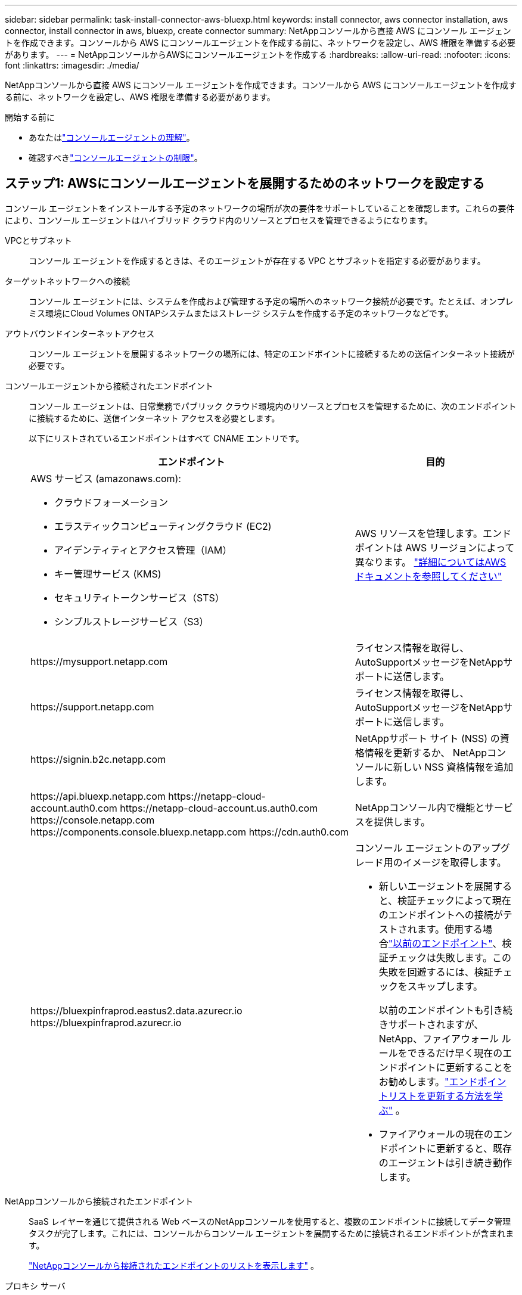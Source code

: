 ---
sidebar: sidebar 
permalink: task-install-connector-aws-bluexp.html 
keywords: install connector, aws connector installation, aws connector, install connector in aws, bluexp, create connector 
summary: NetAppコンソールから直接 AWS にコンソール エージェントを作成できます。コンソールから AWS にコンソールエージェントを作成する前に、ネットワークを設定し、AWS 権限を準備する必要があります。 
---
= NetAppコンソールからAWSにコンソールエージェントを作成する
:hardbreaks:
:allow-uri-read: 
:nofooter: 
:icons: font
:linkattrs: 
:imagesdir: ./media/


[role="lead"]
NetAppコンソールから直接 AWS にコンソール エージェントを作成できます。コンソールから AWS にコンソールエージェントを作成する前に、ネットワークを設定し、AWS 権限を準備する必要があります。

.開始する前に
* あなたはlink:concept-connectors.html["コンソールエージェントの理解"]。
* 確認すべきlink:reference-limitations.html["コンソールエージェントの制限"]。




== ステップ1: AWSにコンソールエージェントを展開するためのネットワークを設定する

コンソール エージェントをインストールする予定のネットワークの場所が次の要件をサポートしていることを確認します。これらの要件により、コンソール エージェントはハイブリッド クラウド内のリソースとプロセスを管理できるようになります。

VPCとサブネット:: コンソール エージェントを作成するときは、そのエージェントが存在する VPC とサブネットを指定する必要があります。


ターゲットネットワークへの接続:: コンソール エージェントには、システムを作成および管理する予定の場所へのネットワーク接続が必要です。たとえば、オンプレミス環境にCloud Volumes ONTAPシステムまたはストレージ システムを作成する予定のネットワークなどです。


アウトバウンドインターネットアクセス:: コンソール エージェントを展開するネットワークの場所には、特定のエンドポイントに接続するための送信インターネット接続が必要です。


コンソールエージェントから接続されたエンドポイント:: コンソール エージェントは、日常業務でパブリック クラウド環境内のリソースとプロセスを管理するために、次のエンドポイントに接続するために、送信インターネット アクセスを必要とします。
+
--
以下にリストされているエンドポイントはすべて CNAME エントリです。

[cols="2a,1a"]
|===
| エンドポイント | 目的 


 a| 
AWS サービス (amazonaws.com):

* クラウドフォーメーション
* エラスティックコンピューティングクラウド (EC2)
* アイデンティティとアクセス管理（IAM）
* キー管理サービス (KMS)
* セキュリティトークンサービス（STS）
* シンプルストレージサービス（S3）

 a| 
AWS リソースを管理します。エンドポイントは AWS リージョンによって異なります。 https://docs.aws.amazon.com/general/latest/gr/rande.html["詳細についてはAWSドキュメントを参照してください"^]



 a| 
\https://mysupport.netapp.com
 a| 
ライセンス情報を取得し、 AutoSupportメッセージをNetAppサポートに送信します。



 a| 
\https://support.netapp.com
 a| 
ライセンス情報を取得し、 AutoSupportメッセージをNetAppサポートに送信します。



 a| 
\https://signin.b2c.netapp.com
 a| 
NetAppサポート サイト (NSS) の資格情報を更新するか、 NetAppコンソールに新しい NSS 資格情報を追加します。



 a| 
\https://api.bluexp.netapp.com \https://netapp-cloud-account.auth0.com \https://netapp-cloud-account.us.auth0.com \https://console.netapp.com \https://components.console.bluexp.netapp.com \https://cdn.auth0.com
 a| 
NetAppコンソール内で機能とサービスを提供します。



 a| 
\https://bluexpinfraprod.eastus2.data.azurecr.io \https://bluexpinfraprod.azurecr.io
 a| 
コンソール エージェントのアップグレード用のイメージを取得します。

* 新しいエージェントを展開すると、検証チェックによって現在のエンドポイントへの接続がテストされます。使用する場合link:link:reference-networking-saas-console-previous.html["以前のエンドポイント"]、検証チェックは失敗します。この失敗を回避するには、検証チェックをスキップします。
+
以前のエンドポイントも引き続きサポートされますが、 NetApp、ファイアウォール ルールをできるだけ早く現在のエンドポイントに更新することをお勧めします。link:reference-networking-saas-console-previous.html#update-endpoint-list["エンドポイントリストを更新する方法を学ぶ"] 。

* ファイアウォールの現在のエンドポイントに更新すると、既存のエージェントは引き続き動作します。


|===
--


NetAppコンソールから接続されたエンドポイント:: SaaS レイヤーを通じて提供される Web ベースのNetAppコンソールを使用すると、複数のエンドポイントに接続してデータ管理タスクが完了します。これには、コンソールからコンソール エージェントを展開するために接続されるエンドポイントが含まれます。
+
--
link:reference-networking-saas-console.html["NetAppコンソールから接続されたエンドポイントのリストを表示します"] 。

--


プロキシ サーバ:: NetApp は明示的プロキシ構成と透過的プロキシ構成の両方をサポートしています。透過プロキシを使用している場合は、プロキシ サーバーの証明書のみを提供する必要があります。明示的なプロキシを使用している場合は、IP アドレスと資格情報も必要になります。
+
--
* IPアドレス
* Credentials
* HTTPS証明書


--


ポート:: ユーザーが開始した場合、またはCloud Volumes ONTAPからNetAppサポートにAutoSupportメッセージを送信するためのプロキシとして使用された場合を除いて、コンソール エージェントへの着信トラフィックはありません。
+
--
* HTTP (80) と HTTPS (443) は、まれに使用するローカル UI へのアクセスを提供します。
* SSH（22）は、トラブルシューティングのためにホストに接続する必要がある場合にのみ必要です。
* アウトバウンド インターネット接続が利用できないサブネットにCloud Volumes ONTAPシステムを展開する場合は、ポート 3128 経由のインバウンド接続が必要です。
+
Cloud Volumes ONTAPシステムにAutoSupportメッセージを送信するためのアウトバウンド インターネット接続がない場合、コンソールは、コンソール エージェントに含まれているプロキシ サーバーを使用するようにそれらのシステムを自動的に構成します。唯一の要件は、コンソール エージェントのセキュリティ グループがポート 3128 経由の受信接続を許可していることを確認することです。コンソール エージェントを展開した後、このポートを開く必要があります。



--


NTP を有効にする:: NetApp Data Classification を使用して企業のデータ ソースをスキャンする予定の場合は、システム間で時刻が同期されるように、コンソール エージェントとNetApp Data Classification システムの両方で Network Time Protocol (NTP) サービスを有効にする必要があります。 https://docs.netapp.com/us-en/bluexp-classification/concept-cloud-compliance.html["NetAppデータ分類の詳細"^]
+
--
コンソール エージェントを作成した後、このネットワーク要件を実装する必要があります。

--




== ステップ2: コンソールエージェントのAWS権限を設定する

コンソールは、VPC にコンソールエージェントインスタンスをデプロイする前に、AWS で認証する必要があります。次のいずれかの認証方法を選択できます。

* コンソールに必要な権限を持つIAMロールを割り当てます
* 必要な権限を持つIAMユーザーにAWSアクセスキーとシークレットキーを提供します


どちらのオプションを使用する場合でも、最初のステップは IAM ポリシーを作成することです。このポリシーには、コンソールから AWS のコンソールエージェントインスタンスを起動するために必要な権限のみが含まれています。

必要に応じて、IAMを使用してIAMポリシーを制限することができます。 `Condition`要素。 https://docs.aws.amazon.com/IAM/latest/UserGuide/reference_policies_elements_condition.html["AWS ドキュメント: 条件要素"^]

.手順
. AWS IAM コンソールに移動します。
. *ポリシー > ポリシーの作成*を選択します。
. 「JSON」を選択します。
. 次のポリシーをコピーして貼り付けます。
+
このポリシーには、コンソールから AWS のコンソールエージェントインスタンスを起動するために必要な権限のみが含まれています。コンソールは、コンソールエージェントを作成すると、コンソールエージェントインスタンスに新しい権限セットを適用し、コンソールエージェントが AWS リソースを管理できるようにします。link:reference-permissions-aws.html["コンソールエージェントインスタンス自体に必要な権限を表示する"] 。

+
[source, json]
----
{
  "Version": "2012-10-17",
  "Statement": [
    {
      "Effect": "Allow",
      "Action": [
        "iam:CreateRole",
        "iam:DeleteRole",
        "iam:PutRolePolicy",
        "iam:CreateInstanceProfile",
        "iam:DeleteRolePolicy",
        "iam:AddRoleToInstanceProfile",
        "iam:RemoveRoleFromInstanceProfile",
        "iam:DeleteInstanceProfile",
        "iam:PassRole",
        "iam:ListRoles",
        "ec2:DescribeInstanceStatus",
        "ec2:RunInstances",
        "ec2:ModifyInstanceAttribute",
        "ec2:CreateSecurityGroup",
        "ec2:DeleteSecurityGroup",
        "ec2:DescribeSecurityGroups",
        "ec2:RevokeSecurityGroupEgress",
        "ec2:AuthorizeSecurityGroupEgress",
        "ec2:AuthorizeSecurityGroupIngress",
        "ec2:RevokeSecurityGroupIngress",
        "ec2:CreateNetworkInterface",
        "ec2:DescribeNetworkInterfaces",
        "ec2:DeleteNetworkInterface",
        "ec2:ModifyNetworkInterfaceAttribute",
        "ec2:DescribeSubnets",
        "ec2:DescribeVpcs",
        "ec2:DescribeDhcpOptions",
        "ec2:DescribeKeyPairs",
        "ec2:DescribeRegions",
        "ec2:DescribeInstances",
        "ec2:CreateTags",
        "ec2:DescribeImages",
        "ec2:DescribeAvailabilityZones",
        "ec2:DescribeLaunchTemplates",
        "ec2:CreateLaunchTemplate",
        "cloudformation:CreateStack",
        "cloudformation:DeleteStack",
        "cloudformation:DescribeStacks",
        "cloudformation:DescribeStackEvents",
        "cloudformation:ValidateTemplate",
        "ec2:AssociateIamInstanceProfile",
        "ec2:DescribeIamInstanceProfileAssociations",
        "ec2:DisassociateIamInstanceProfile",
        "iam:GetRole",
        "iam:TagRole",
        "kms:ListAliases",
        "cloudformation:ListStacks"
      ],
      "Resource": "*"
    },
    {
      "Effect": "Allow",
      "Action": [
        "ec2:TerminateInstances"
      ],
      "Condition": {
        "StringLike": {
          "ec2:ResourceTag/OCCMInstance": "*"
        }
      },
      "Resource": [
        "arn:aws:ec2:*:*:instance/*"
      ]
    }
  ]
}
----
. 必要に応じて、[次へ] を選択し、タグを追加します。
. *次へ*を選択し、名前と説明を入力します。
. *ポリシーの作成*を選択します。
. コンソールが引き受けることができる IAM ロールまたは IAM ユーザーにポリシーをアタッチして、コンソールにアクセスキーを提供できるようにします。
+
** (オプション 1) コンソールが引き受けることができる IAM ロールを設定します。
+
... ターゲットアカウントの AWS IAM コンソールに移動します。
... [アクセス管理] で、*[ロール] > [ロールの作成]* を選択し、手順に従ってロールを作成します。
... *信頼されたエンティティタイプ*で、*AWS アカウント*を選択します。
... *別のAWSアカウント*を選択し、コンソールSaaSアカウントのIDを入力します: 952013314444
... 前のセクションで作成したポリシーを選択します。
... ロールを作成したら、コンソール エージェントを作成するときにコンソールに貼り付けることができるように、ロール ARN をコピーします。


** (オプション 2) コンソールにアクセスキーを提供できるように、IAM ユーザーの権限を設定します。
+
... AWS IAM コンソールから [*ユーザー*] を選択し、ユーザー名を選択します。
... *権限の追加 > 既存のポリシーを直接添付*を選択します。
... 作成したポリシーを選択します。
... *次へ*を選択し、*権限の追加*を選択します。
... IAM ユーザーのアクセスキーとシークレットキーがあることを確認します。






.結果
これで、必要な権限を持つ IAM ロールまたは必要な権限を持つ IAM ユーザーが作成されているはずです。コンソールからコンソール エージェントを作成するときに、ロールまたはアクセス キーに関する情報を提供できます。



== ステップ3: コンソールエージェントを作成する

コンソールの Web ベースのコンソールから直接コンソール エージェントを作成します。

.タスク概要
* コンソールからコンソール エージェントを作成すると、デフォルト設定を使用して AWS に EC2 インスタンスがデプロイされます。コンソールエージェントを作成した後、CPU や RAM が少ない小さな EC2 インスタンスに切り替えないでください。link:reference-connector-default-config.html["コンソールエージェントのデフォルト構成について学習します"] 。
* コンソールがコンソール エージェントを作成すると、インスタンスの IAM ロールとインスタンス プロファイルが作成されます。このロールには、コンソールエージェントが AWS リソースを管理できるようにする権限が含まれています。将来のリリースで新しい権限が追加されたら、ロールが更新されるようにしてください。link:reference-permissions-aws.html["コンソールエージェントのIAMポリシーの詳細"] 。


.開始する前に
次のものが必要です:

* AWS 認証方法: 必要な権限を持つ IAM ユーザーの IAM ロールまたはアクセスキーのいずれか。
* ネットワーク要件を満たす VPC とサブネット。
* EC2 インスタンスのキーペア。
* コンソール エージェントからのインターネット アクセスにプロキシが必要な場合のプロキシ サーバーの詳細。
* 設定link:#networking-aws-agent["ネットワーク要件"]。
* 設定link:#aws-permissions-agent["AWS 権限"]。


.手順
. *管理 > エージェント*を選択します。
. *概要*ページで、*エージェントのデプロイ > AWS*を選択します。
. ウィザードの手順に従ってコンソール エージェントを作成します。
. *はじめに*ページではプロセスの概要を説明します
. *AWS 認証情報* ページで、AWS リージョンを指定し、認証方法 (コンソールが引き受けることができる IAM ロール、または AWS アクセスキーとシークレットキーのいずれか) を選択します。
+

TIP: *役割を引き受ける* を選択した場合は、コンソール エージェント展開ウィザードから最初の資格情報セットを作成できます。追加の資格情報セットは、「資格情報」ページから作成する必要があります。これらはウィザードのドロップダウン リストで利用できるようになります。link:task-adding-aws-accounts.html["追加の資格情報を追加する方法を学ぶ"] 。

. *詳細*ページで、コンソール エージェントに関する詳細を入力します。
+
** インスタンスの名前を入力します。
** インスタンスにカスタム タグ (メタデータ) を追加します。
** コンソールで必要な権限を持つ新しいロールを作成するか、または既存のロールを選択するかを選択します。link:reference-permissions-aws.html["必要な権限"] 。
** コンソール エージェントの EBS ディスクを暗号化するかどうかを選択します。デフォルトの暗号化キーを使用するか、カスタム キーを使用するかを選択できます。


. *ネットワーク* ページで、インスタンスの VPC、サブネット、キーペアを指定し、パブリック IP アドレスを有効にするかどうかを選択し、オプションでプロキシ設定を指定します。
+
コンソール エージェント仮想マシンにアクセスするための正しいキー ペアがあることを確認します。キーペアがないとアクセスできません。

. *セキュリティ グループ* ページで、新しいセキュリティ グループを作成するか、必要な受信ルールと送信ルールを許可する既存のセキュリティ グループを選択するかを選択します。
+
link:reference-ports-aws.html["AWS のセキュリティグループルールを表示する"] 。

. 選択内容を確認して、セットアップが正しいことを確認します。
+
.. *エージェント構成の検証* チェック ボックスはデフォルトでオンになっており、展開時にコンソールによってネットワーク接続要件が検証されます。コンソールがエージェントの展開に失敗した場合、トラブルシューティングに役立つレポートが提供されます。デプロイメントが成功した場合、レポートは提供されません。


+
[]
====
まだ使用している場合はlink:reference-networking-saas-console-previous.html["以前のエンドポイント"]エージェントのアップグレードに使用すると、検証が失敗し、エラーが発生します。これを回避するには、チェックボックスをオフにして検証チェックをスキップします。

====
. *追加*を選択します。
+
コンソールは約 10 分でインスタンスを準備します。プロセスが完了するまでこのページに留まります。



.結果
プロセスが完了すると、コンソール エージェントはコンソールから使用できるようになります。


NOTE: デプロイメントが失敗した場合は、コンソールからレポートとログをダウンロードして、問題の解決に役立てることができます。link:task-troubleshoot-connector.html#troubleshoot-installation["インストールの問題をトラブルシューティングする方法を学びます。"]

コンソールエージェントを作成したのと同じ AWS アカウントに Amazon S3 バケットがある場合は、*システム* ページに Amazon S3 作業環境が自動的に表示されます。 https://docs.netapp.com/us-en/bluexp-s3-storage/index.html["NetAppコンソールから S3 バケットを管理する方法を学びます"^]
